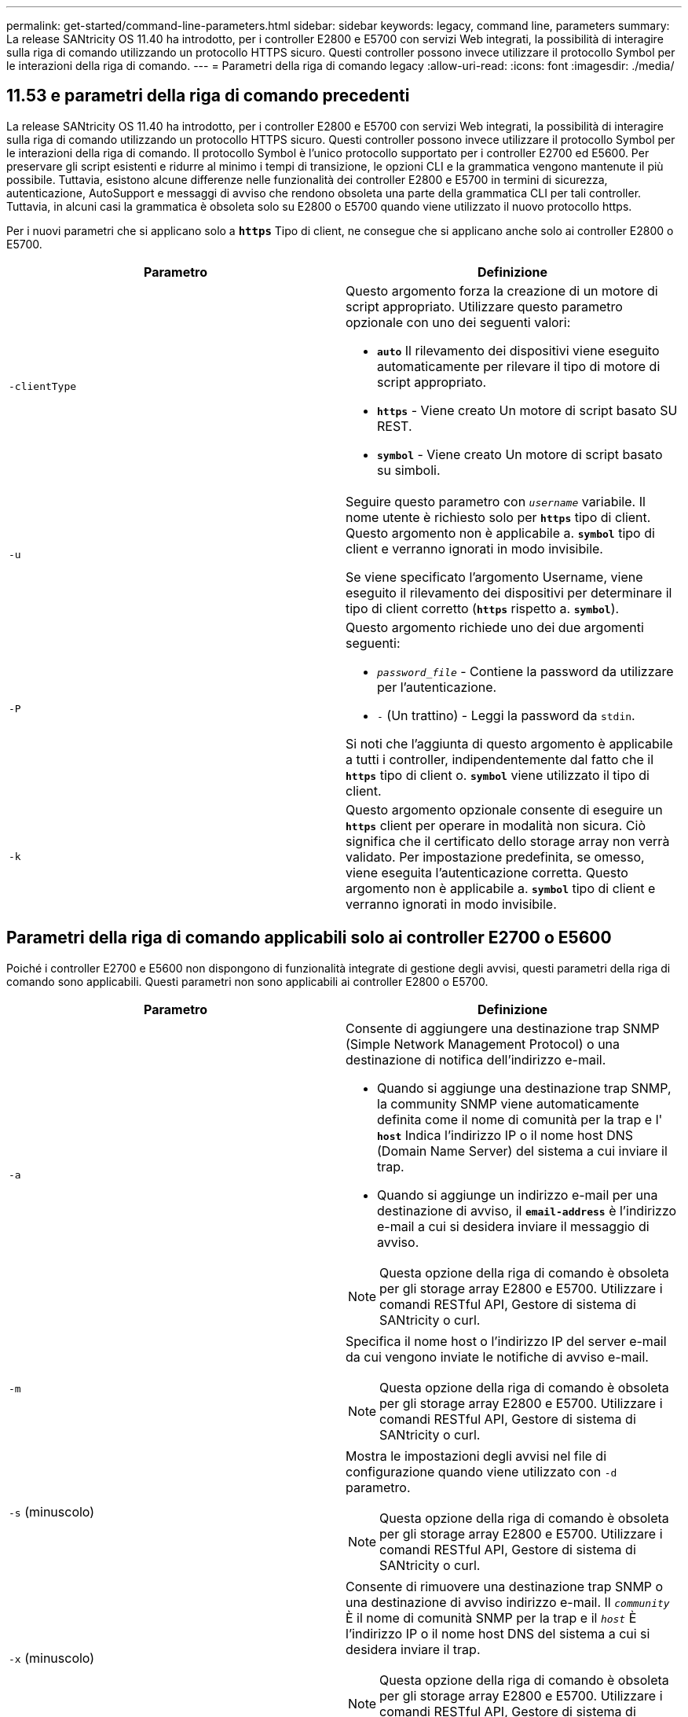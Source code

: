 ---
permalink: get-started/command-line-parameters.html 
sidebar: sidebar 
keywords: legacy, command line, parameters 
summary: La release SANtricity OS 11.40 ha introdotto, per i controller E2800 e E5700 con servizi Web integrati, la possibilità di interagire sulla riga di comando utilizzando un protocollo HTTPS sicuro. Questi controller possono invece utilizzare il protocollo Symbol per le interazioni della riga di comando. 
---
= Parametri della riga di comando legacy
:allow-uri-read: 
:icons: font
:imagesdir: ./media/




== 11.53 e parametri della riga di comando precedenti

La release SANtricity OS 11.40 ha introdotto, per i controller E2800 e E5700 con servizi Web integrati, la possibilità di interagire sulla riga di comando utilizzando un protocollo HTTPS sicuro. Questi controller possono invece utilizzare il protocollo Symbol per le interazioni della riga di comando. Il protocollo Symbol è l'unico protocollo supportato per i controller E2700 ed E5600. Per preservare gli script esistenti e ridurre al minimo i tempi di transizione, le opzioni CLI e la grammatica vengono mantenute il più possibile. Tuttavia, esistono alcune differenze nelle funzionalità dei controller E2800 e E5700 in termini di sicurezza, autenticazione, AutoSupport e messaggi di avviso che rendono obsoleta una parte della grammatica CLI per tali controller. Tuttavia, in alcuni casi la grammatica è obsoleta solo su E2800 o E5700 quando viene utilizzato il nuovo protocollo https.

Per i nuovi parametri che si applicano solo a `*https*` Tipo di client, ne consegue che si applicano anche solo ai controller E2800 o E5700.

[cols="2*"]
|===
| Parametro | Definizione 


 a| 
`-clientType`
 a| 
Questo argomento forza la creazione di un motore di script appropriato. Utilizzare questo parametro opzionale con uno dei seguenti valori:

* `*auto*` Il rilevamento dei dispositivi viene eseguito automaticamente per rilevare il tipo di motore di script appropriato.
* `*https*` - Viene creato Un motore di script basato SU REST.
* `*symbol*` - Viene creato Un motore di script basato su simboli.




 a| 
`-u`
 a| 
Seguire questo parametro con `_username_` variabile. Il nome utente è richiesto solo per `*https*` tipo di client. Questo argomento non è applicabile a. `*symbol*` tipo di client e verranno ignorati in modo invisibile.

Se viene specificato l'argomento Username, viene eseguito il rilevamento dei dispositivi per determinare il tipo di client corretto (`*https*` rispetto a. `*symbol*`).



 a| 
`-P`
 a| 
Questo argomento richiede uno dei due argomenti seguenti:

* `_password_file_` - Contiene la password da utilizzare per l'autenticazione.
* `-` (Un trattino) - Leggi la password da `stdin`.


Si noti che l'aggiunta di questo argomento è applicabile a tutti i controller, indipendentemente dal fatto che il `*https*` tipo di client o. `*symbol*` viene utilizzato il tipo di client.



 a| 
`-k`
 a| 
Questo argomento opzionale consente di eseguire un `*https*` client per operare in modalità non sicura. Ciò significa che il certificato dello storage array non verrà validato. Per impostazione predefinita, se omesso, viene eseguita l'autenticazione corretta. Questo argomento non è applicabile a. `*symbol*` tipo di client e verranno ignorati in modo invisibile.

|===


== Parametri della riga di comando applicabili solo ai controller E2700 o E5600

Poiché i controller E2700 e E5600 non dispongono di funzionalità integrate di gestione degli avvisi, questi parametri della riga di comando sono applicabili. Questi parametri non sono applicabili ai controller E2800 o E5700.

[cols="2*"]
|===
| Parametro | Definizione 


 a| 
`-a`
 a| 
Consente di aggiungere una destinazione trap SNMP (Simple Network Management Protocol) o una destinazione di notifica dell'indirizzo e-mail.

* Quando si aggiunge una destinazione trap SNMP, la community SNMP viene automaticamente definita come il nome di comunità per la trap e l' `*host*` Indica l'indirizzo IP o il nome host DNS (Domain Name Server) del sistema a cui inviare il trap.
* Quando si aggiunge un indirizzo e-mail per una destinazione di avviso, il `*email-address*` è l'indirizzo e-mail a cui si desidera inviare il messaggio di avviso.


[NOTE]
====
Questa opzione della riga di comando è obsoleta per gli storage array E2800 e E5700. Utilizzare i comandi RESTful API, Gestore di sistema di SANtricity o curl.

====


 a| 
`-m`
 a| 
Specifica il nome host o l'indirizzo IP del server e-mail da cui vengono inviate le notifiche di avviso e-mail.

[NOTE]
====
Questa opzione della riga di comando è obsoleta per gli storage array E2800 e E5700. Utilizzare i comandi RESTful API, Gestore di sistema di SANtricity o curl.

====


 a| 
`-s` (minuscolo)
 a| 
Mostra le impostazioni degli avvisi nel file di configurazione quando viene utilizzato con `-d` parametro.

[NOTE]
====
Questa opzione della riga di comando è obsoleta per gli storage array E2800 e E5700. Utilizzare i comandi RESTful API, Gestore di sistema di SANtricity o curl.

====


 a| 
`-x` (minuscolo)
 a| 
Consente di rimuovere una destinazione trap SNMP o una destinazione di avviso indirizzo e-mail. Il `_community_` È il nome di comunità SNMP per la trap e il `_host_` È l'indirizzo IP o il nome host DNS del sistema a cui si desidera inviare il trap.

[NOTE]
====
Questa opzione della riga di comando è obsoleta per gli storage array E2800 e E5700. Utilizzare i comandi RESTful API, Gestore di sistema di SANtricity o curl.

====
|===


== Parametri della riga di comando applicabili a tutti i controller in esecuzione con un tipo di client Symbol

[cols="2*"]
|===
| Parametro | Definizione 


 a| 
`-R` (maiuscolo)
 a| 
Definisce il ruolo utente per la password. I ruoli possono essere:

* `*admin*` -- l'utente ha il privilegio di modificare la configurazione dello storage array.
* `*monitor*` -- l'utente ha il privilegio di visualizzare la configurazione dello storage array, ma non può apportare modifiche.


Il `*-R*` il parametro è valido solo se utilizzato con `*–p*` parametro, che specifica la definizione di una password per un array di storage.

Il `*-R*` il parametro è obbligatorio solo se la funzione di doppia password è attivata sull'array di storage. Il `*-R*` il parametro non è necessario in queste condizioni:

* La funzione di doppia password non è attivata sullo storage array.
* Viene impostato un solo ruolo di amministratore e il ruolo di monitor non viene impostato per lo storage array.


|===


== Parametri della riga di comando applicabili a tutti i controller e a tutti i tipi di client

[cols="2*"]
|===
| Parametro | Definizione 


 a| 
`_host-name-or-IP-address_`
 a| 
Specifica il nome host o l'indirizzo IP (Internet Protocol) (`_xxx.xxx.xxx.xxx_`) di uno storage array gestito in-band o di uno storage array gestito out-of-band.

* Se si gestisce un array di storage utilizzando un host attraverso la gestione dello storage in-band, è necessario utilizzare `-n` o il `-w` parametro se all'host sono collegati più array di storage.
* Se si gestisce uno storage array utilizzando la gestione dello storage out-of-band tramite la connessione Ethernet su ciascun controller, è necessario specificare `_host-name-or-IP-address_` dei controller.
* Se in precedenza è stato configurato un array di storage nella finestra di gestione aziendale, è possibile specificare l'array di storage in base al nome fornito dall'utente utilizzando `-n` parametro.
* Se in precedenza è stato configurato un array di storage nella finestra di gestione aziendale, è possibile specificare l'array di storage in base al relativo WWID (World Wide Identifier) utilizzando `-w` parametro.




 a| 
`-A`
 a| 
Aggiunge un array di storage al file di configurazione. Se non si segue `-A` parametro con a. `_host-name-or-IP-address_`, il rilevamento automatico esegue la scansione della subnet locale per individuare gli array di storage.



 a| 
`-c`
 a| 
Indica che si stanno inserendo uno o più comandi di script da eseguire sull'array di storage specificato. Terminare ciascun comando con un punto e virgola (`;`). Non è possibile posizionarne più di uno `-c` parametro sulla stessa riga di comando. È possibile includere più comandi di script dopo `-c` parametro.



 a| 
`-d`
 a| 
Mostra il contenuto del file di configurazione dello script. Il contenuto del file ha questo formato: `_storage-system-name host-name1 host-name2_`



 a| 
`-e`
 a| 
Esegue i comandi senza eseguire prima un controllo della sintassi.



 a| 
`-F` (maiuscolo)
 a| 
Specifica l'indirizzo e-mail da cui verranno inviati tutti gli avvisi.



 a| 
`-f` (minuscolo)
 a| 
Specifica un nome di file che contiene comandi di script che si desidera eseguire sull'array di storage specificato. Il `-f` il parametro è simile a. `-c` in quanto entrambi i parametri sono destinati all'esecuzione di comandi di script. Il `-c` il parametro esegue singoli comandi di script. Il `-f` parameter esegue un file di comandi di script. Per impostazione predefinita, gli errori riscontrati durante l'esecuzione dei comandi di script in un file vengono ignorati e il file continua a essere eseguito. Per eseguire l'override di questo comportamento, utilizzare `set session errorAction=stop` nel file script.



 a| 
`-g`
 a| 
Specifica un file ASCII che contiene le informazioni di contatto del mittente del messaggio e-mail che verranno incluse in tutte le notifiche di avviso e-mail. La CLI presuppone che il file ASCII sia di solo testo, senza delimitatori o qualsiasi formato previsto. Non utilizzare `-g` parametro se a. `userdata.txt` il file esiste.



 a| 
`-h`
 a| 
Specifica il nome host che esegue l'agente SNMP a cui è connesso lo storage array. Utilizzare `-h` parametro con questi parametri:

* `-a`
* `-x`




 a| 
`-I` (maiuscolo)
 a| 
Specifica il tipo di informazioni da includere nelle notifiche degli avvisi e-mail. È possibile selezionare i seguenti valori:

* `eventOnly` -- solo le informazioni sull'evento sono incluse nell'email.
* `profile` -- le informazioni relative all'evento e al profilo dell'array sono incluse nell'e-mail.


È possibile specificare la frequenza per i recapiti e-mail utilizzando `-q` parametro.



 a| 
`-i` (minuscolo)
 a| 
Mostra l'indirizzo IP degli array di storage noti. Utilizzare `-i` con il `-d` parametro. Il contenuto del file ha questo formato: `_storage-system-name IP-address1 IPaddress2_`



 a| 
`-n`
 a| 
Specifica il nome dell'array di storage su cui si desidera eseguire i comandi script. Questo nome è facoltativo quando si utilizza un `_host-name-or-IP-address_`. Se si utilizza il metodo in-band per la gestione dello storage array, è necessario utilizzare `-n` parametro se più di un array di storage è connesso all'host all'indirizzo specificato. Il nome dell'array di storage è richiesto quando `_host-name-or-IP-address_` non viene utilizzato. Il nome dell'array di storage configurato per l'utilizzo nella finestra di gestione aziendale (ovvero, il nome è elencato nel file di configurazione) non deve essere un nome duplicato di qualsiasi altro array di storage configurato.



 a| 
`-o`
 a| 
Specifica un nome di file per tutto il testo di output che è il risultato dell'esecuzione dei comandi di script. Utilizzare `-o` parametro con questi parametri:

* `-c`
* `-f`


Se non si specifica un file di output, il testo di output passa all'output standard (stdout). Tutti gli output dei comandi che non sono comandi di script vengono inviati a stdout, indipendentemente dal fatto che questo parametro sia impostato o meno.



 a| 
`-p`
 a| 
Definisce la password per lo storage array su cui si desidera eseguire i comandi. La password non è necessaria in presenza delle seguenti condizioni:

* Non è stata impostata una password sullo storage array.
* La password viene specificata in un file di script in esecuzione.
* Specificare la password utilizzando `-c` parametro e questo comando:


[listing]
----
set session password=password
----


 a| 
`-P`
 a| 
Questo argomento richiede uno dei due argomenti seguenti:

* `_password_file_` - contiene la password da utilizzare per l'autenticazione.
* `-`(dash) - leggere la password da `stdin`.


Si noti che l'aggiunta di questo argomento è applicabile a tutti i controller, indipendentemente dal fatto che il `*https*` tipo di client o. `*symbol*` viene utilizzato il tipo di client.



 a| 
`-q`
 a| 
Specifica la frequenza con cui si desidera ricevere le notifiche degli eventi e il tipo di informazioni restituite nelle notifiche degli eventi. Per ogni evento critico viene sempre generata una notifica di avviso via email contenente almeno le informazioni di base sugli eventi. Questi valori sono validi per `-q` parametro:

* `everyEvent` -- le informazioni vengono restituite con ogni notifica di avviso e-mail.
* `2` -- le informazioni vengono restituite non più di una volta ogni due ore.
* `4` -- le informazioni vengono restituite non più di una volta ogni quattro ore.
* `8` -- le informazioni vengono restituite non più di una volta ogni otto ore.
* `12` -- le informazioni vengono restituite non più di una volta ogni 12 ore.
* `24` -- le informazioni vengono restituite non più di una volta ogni 24 ore.


Utilizzando il `-I` parametro è possibile specificare il tipo di informazioni nelle notifiche degli avvisi e-mail.

* Se si imposta `-I` parametro a. `eventOnly` , l'unico valore valido per `-q` il parametro è `everyEvent`.
* Se si imposta `-I` a uno dei due parametri `profile` o il `supportBundle` valore, queste informazioni vengono incluse nei messaggi e-mail con la frequenza specificata da `-q` parametro.




 a| 
`-quick`
 a| 
Riduce il tempo necessario per eseguire un'operazione su linea singola. Un esempio di operazione a linea singola è rappresentato da `recreate snapshot volume` comando. Questo parametro riduce il tempo non eseguendo processi in background per la durata del comando. Non utilizzare questo parametro per operazioni che comportano più operazioni su una riga. L'uso esteso di questo comando può sovraccaricarsi del controller con più comandi di quanti il controller possa elaborare, causando guasti operativi. Inoltre, gli aggiornamenti dello stato e della configurazione che vengono generalmente raccolti dai processi in background non saranno disponibili per la CLI. Questo parametro causa il fallimento delle operazioni che dipendono dalle informazioni di background.



 a| 
`-S` (maiuscolo)
 a| 
Elimina i messaggi informativi che descrivono l'avanzamento del comando visualizzato quando si eseguono i comandi script. (La soppressione dei messaggi informativi viene anche chiamata modalità silenziosa). Questo parametro elimina i seguenti messaggi:

* `Performing syntax check`
* `Syntax check complete`
* `Executing script`
* `Script execution complete`
* `SMcli completed successfully`




 a| 
`-useLegacyTransferPort`
 a| 
Consente di impostare la porta di trasferimento su `8443` invece dell'impostazione predefinita `443`.



 a| 
`-v`
 a| 
Mostra lo stato globale corrente dei dispositivi noti in un file di configurazione se utilizzato con `-d` parametro.



 a| 
`-w`
 a| 
Specifica l'ID WWID dell'array di storage. Questo parametro è un'alternativa a `-n` parametro. Utilizzare `-w` con il `-d` Parametro per visualizzare gli ID WWID degli array di storage noti. Il contenuto del file ha questo formato: `_storage-system-name world-wide-ID IP-address1 IP-address2_`



 a| 
`-X` (maiuscolo)
 a| 
Elimina un array di storage da una configurazione.



 a| 
`-?`
 a| 
Mostra le informazioni sull'utilizzo dei comandi CLI.

|===
